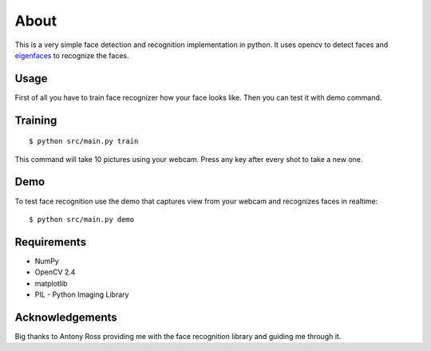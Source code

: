 =====
About
=====

This is a very simple face detection and recognition implementation in python.
It uses opencv to detect faces and
`eigenfaces <https://github.com/antonyross/eigenfaces>`_ to recognize the faces.

Usage
=====

First of all you have to train face recognizer how your face looks like.
Then you can test it with demo command.

Training
========

::

    $ python src/main.py train

This command will take 10 pictures using your webcam.
Press any key after every shot to take a new one.

Demo
====

To test face recognition use the demo that captures view from your webcam
and recognizes faces in realtime::

    $ python src/main.py demo

Requirements
============

* NumPy
* OpenCV 2.4
* matplotlib
* PIL - Python Imaging Library

Acknowledgements
================

Big thanks to Antony Ross providing me with the face recognition library
and guiding me through it.
